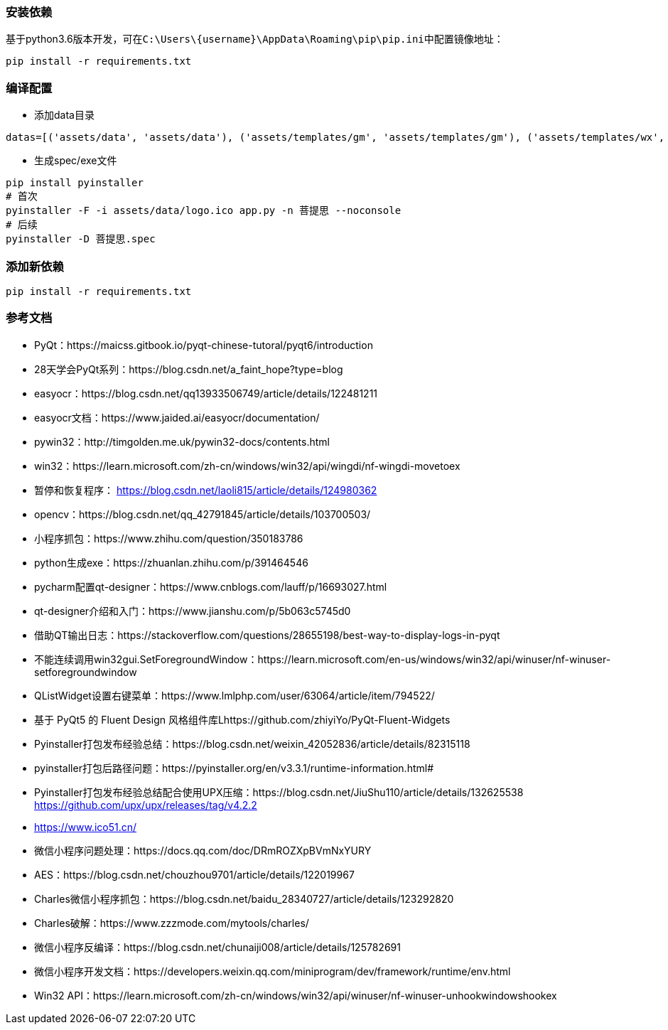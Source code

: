 === 安装依赖
基于python3.6版本开发，可在``C:\Users\\{username}\AppData\Roaming\pip\pip.ini``中配置镜像地址：
```sh
pip install -r requirements.txt
```

=== 编译配置
* 添加data目录
```python
datas=[('assets/data', 'assets/data'), ('assets/templates/gm', 'assets/templates/gm'), ('assets/templates/wx', 'assets/templates/wx')],
```
* 生成spec/exe文件
```sh
pip install pyinstaller
# 首次
pyinstaller -F -i assets/data/logo.ico app.py -n 菩提思 --noconsole
# 后续
pyinstaller -D 菩提思.spec
```

=== 添加新依赖
```sh
pip install -r requirements.txt
```

=== 参考文档
* PyQt：https://maicss.gitbook.io/pyqt-chinese-tutoral/pyqt6/introduction
* 28天学会PyQt系列：https://blog.csdn.net/a_faint_hope?type=blog
* easyocr：https://blog.csdn.net/qq13933506749/article/details/122481211
* easyocr文档：https://www.jaided.ai/easyocr/documentation/
* pywin32：http://timgolden.me.uk/pywin32-docs/contents.html
* win32：https://learn.microsoft.com/zh-cn/windows/win32/api/wingdi/nf-wingdi-movetoex
* 暂停和恢复程序： https://blog.csdn.net/laoli815/article/details/124980362
* opencv：https://blog.csdn.net/qq_42791845/article/details/103700503/
* 小程序抓包：https://www.zhihu.com/question/350183786
* python生成exe：https://zhuanlan.zhihu.com/p/391464546
* pycharm配置qt-designer：https://www.cnblogs.com/lauff/p/16693027.html
* qt-designer介绍和入门：https://www.jianshu.com/p/5b063c5745d0
* 借助QT输出日志：https://stackoverflow.com/questions/28655198/best-way-to-display-logs-in-pyqt
* 不能连续调用win32gui.SetForegroundWindow：https://learn.microsoft.com/en-us/windows/win32/api/winuser/nf-winuser-setforegroundwindow
* QListWidget设置右键菜单：https://www.lmlphp.com/user/63064/article/item/794522/
* 基于 PyQt5 的 Fluent Design 风格组件库Lhttps://github.com/zhiyiYo/PyQt-Fluent-Widgets
* Pyinstaller打包发布经验总结：https://blog.csdn.net/weixin_42052836/article/details/82315118
* pyinstaller打包后路径问题：https://pyinstaller.org/en/v3.3.1/runtime-information.html#
* Pyinstaller打包发布经验总结配合使用UPX压缩：https://blog.csdn.net/JiuShu110/article/details/132625538 https://github.com/upx/upx/releases/tag/v4.2.2
* https://www.ico51.cn/
* 微信小程序问题处理：https://docs.qq.com/doc/DRmROZXpBVmNxYURY
* AES：https://blog.csdn.net/chouzhou9701/article/details/122019967
* Charles微信小程序抓包：https://blog.csdn.net/baidu_28340727/article/details/123292820
* Charles破解：https://www.zzzmode.com/mytools/charles/
* 微信小程序反编译：https://blog.csdn.net/chunaiji008/article/details/125782691
* 微信小程序开发文档：https://developers.weixin.qq.com/miniprogram/dev/framework/runtime/env.html
* Win32 API：https://learn.microsoft.com/zh-cn/windows/win32/api/winuser/nf-winuser-unhookwindowshookex